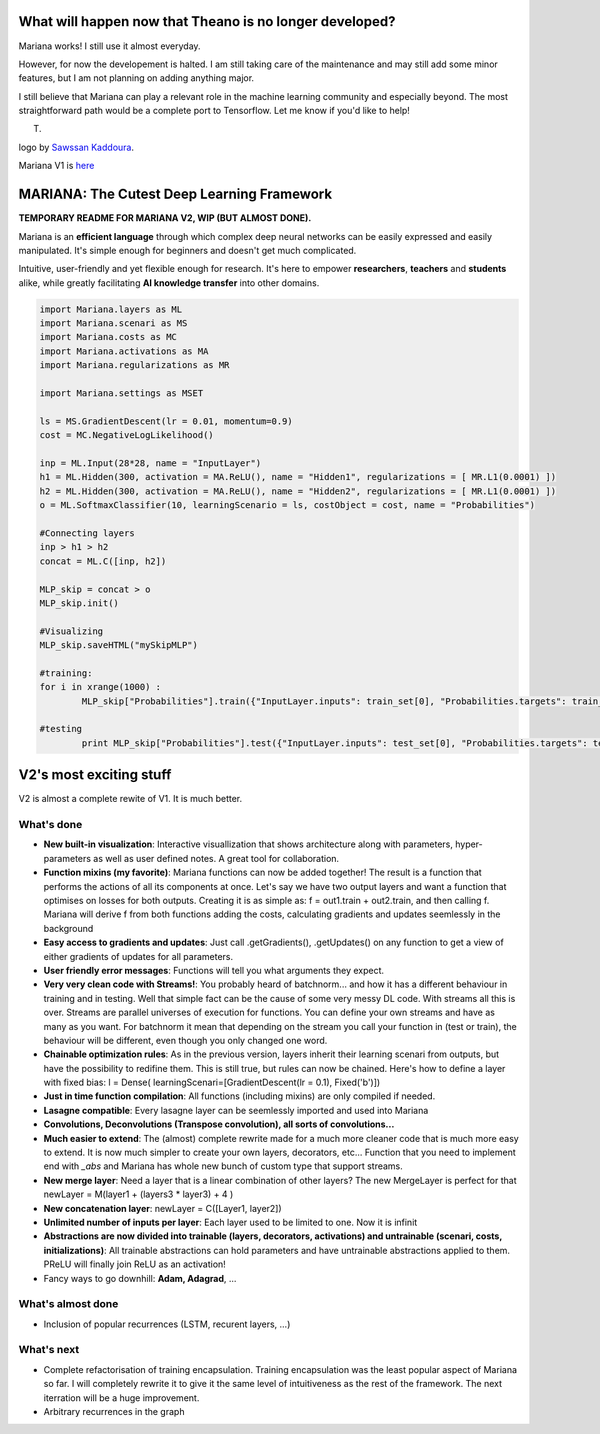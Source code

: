 What will happen now that Theano is no longer developed?
=========================================================

Mariana works! I still use it almost everyday.

However, for now the developement is halted. I am still taking care of the maintenance and may still add some minor features, but I am not planning on adding anything major.

I still believe that Mariana can play a relevant role in the machine learning community and especially beyond. The most straightforward path would be a complete port to Tensorflow.  Let me know if you'd like to help!

T.


.. image:: https://github.com/tariqdaouda/Mariana/blob/master/MarianaLogo.png
logo by  `Sawssan Kaddoura`_.

.. _Sawssan Kaddoura: http://sawssankaddoura.com

Mariana V1 is here_

.. _here: https://github.com/tariqdaouda/Mariana/tree/master

MARIANA: The Cutest Deep Learning Framework
=============================================
.. image:: https://img.shields.io/badge/python-2.7-blue.svg 
    
**TEMPORARY README FOR MARIANA V2, WIP (BUT ALMOST DONE).**

Mariana is an **efficient language** through which complex deep neural networks can be easily expressed and easily manipulated. It's simple enough for beginners and doesn't get much complicated.

Intuitive, user-friendly and yet flexible enough for research. It's here to empower **researchers**, **teachers** and **students** alike, while greatly facilitating **AI knowledge transfer** into other domains.

.. code:: python

	import Mariana.layers as ML
	import Mariana.scenari as MS
	import Mariana.costs as MC
	import Mariana.activations as MA
	import Mariana.regularizations as MR

	import Mariana.settings as MSET

	ls = MS.GradientDescent(lr = 0.01, momentum=0.9)
	cost = MC.NegativeLogLikelihood()

	inp = ML.Input(28*28, name = "InputLayer")
	h1 = ML.Hidden(300, activation = MA.ReLU(), name = "Hidden1", regularizations = [ MR.L1(0.0001) ])
	h2 = ML.Hidden(300, activation = MA.ReLU(), name = "Hidden2", regularizations = [ MR.L1(0.0001) ])
	o = ML.SoftmaxClassifier(10, learningScenario = ls, costObject = cost, name = "Probabilities")

	#Connecting layers
	inp > h1 > h2
	concat = ML.C([inp, h2])

	MLP_skip = concat > o
	MLP_skip.init()
	
	#Visualizing
	MLP_skip.saveHTML("mySkipMLP")
    
    	#training:
	for i in xrange(1000) :
		MLP_skip["Probabilities"].train({"InputLayer.inputs": train_set[0], "Probabilities.targets": train_set[1]})
	
	#testing
		print MLP_skip["Probabilities"].test({"InputLayer.inputs": test_set[0], "Probabilities.targets": test_set[1]})
	
V2's most exciting stuff
=========================

V2 is almost a complete rewite of V1. It is much better.

What's done
-----------

* **New built-in visualization**: Interactive visuallization that shows architecture along with parameters, hyper-parameters as well as user defined notes. A great tool for collaboration.
* **Function mixins (my favorite)**: Mariana functions can now be added together! The result is a function that performs the actions of all its components at once. Let's say we have two output layers and want a function that optimises on losses for both outputs. Creating it is as simple as: f = out1.train + out2.train, and then calling f. Mariana will derive f from both functions adding the costs, calculating gradients and updates seemlessly in the background
* **Easy access to gradients and updates**: Just call .getGradients(), .getUpdates() on any function to get a view of either gradients of updates for all parameters.
* **User friendly error messages**: Functions will tell you what arguments they expect.
* **Very very clean code with Streams!**: You probably heard of batchnorm... and how it has a different behaviour in training and in testing. Well that simple fact can be the cause of some very messy DL code. With streams all this is over. Streams are parallel universes of execution for functions. You can define your own streams and have as many as you want. For batchnorm it mean that depending on the stream you call your function in (test or train), the behaviour will be different, even though you only changed one word.
* **Chainable optimization rules**: As in the previous version, layers inherit their learning scenari from outputs, but have the possibility to redifine them. This is still true, but rules can now be chained. Here's how to define a layer with fixed bias: l = Dense( learningScenari=[GradientDescent(lr = 0.1), Fixed('b')]) 
* **Just in time function compilation**: All functions (including mixins) are only compiled if needed.
* **Lasagne compatible**: Every lasagne layer can be seemlessly imported and used into Mariana
* **Convolutions, Deconvolutions (Transpose convolution), all sorts of convolutions...**
* **Much easier to extend**: The (almost) complete rewrite made for a much more cleaner code that is much more easy to extend. It is now much simpler to create your own layers, decorators, etc... Function that you need to implement end with *_abs* and Mariana has whole new bunch of custom type that support streams.
* **New merge layer**: Need a layer that is a linear combination of other layers? The new MergeLayer is perfect for that newLayer = M(layer1 + (layers3 * layer3) + 4 )
* **New concatenation layer**: newLayer = C([Layer1, layer2])
* **Unlimited number of inputs per layer**: Each layer used to be limited to one. Now it is infinit
* **Abstractions are now divided into trainable (layers, decorators, activations) and untrainable (scenari, costs, initializations)**: All trainable abstractions can hold parameters and have untrainable abstractions applied to them. PReLU will finally join ReLU as an activation!
* Fancy ways to go downhill: **Adam, Adagrad**, ...

What's almost done
-------------------

* Inclusion of popular recurrences (LSTM, recurent layers, ...)

What's next
-----------

* Complete refactorisation of training encapsulation. Training encapsulation was the least popular aspect of Mariana so far. I will completely rewrite it to give it the same level of intuitiveness as the rest of the framework. The next iterration will be a huge improvement.
* Arbitrary recurrences in the graph
